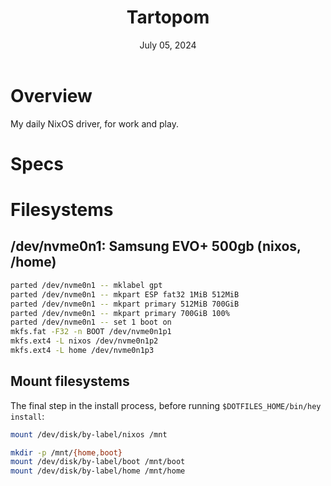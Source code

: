 #+TITLE: Tartopom
#+DATE:  July 05, 2024

* Overview
My daily NixOS driver, for work and play.

* Specs

* Filesystems
** /dev/nvme0n1: Samsung EVO+ 500gb (nixos, /home)

#+begin_src sh
parted /dev/nvme0n1 -- mklabel gpt
parted /dev/nvme0n1 -- mkpart ESP fat32 1MiB 512MiB
parted /dev/nvme0n1 -- mkpart primary 512MiB 700GiB
parted /dev/nvme0n1 -- mkpart primary 700GiB 100%
parted /dev/nvme0n1 -- set 1 boot on
mkfs.fat -F32 -n BOOT /dev/nvme0n1p1
mkfs.ext4 -L nixos /dev/nvme0n1p2
mkfs.ext4 -L home /dev/nvme0n1p3
#+END_SRC

** Mount filesystems
The final step in the install process, before running ~$DOTFILES_HOME/bin/hey
install~:
#+BEGIN_SRC sh
mount /dev/disk/by-label/nixos /mnt

mkdir -p /mnt/{home,boot}
mount /dev/disk/by-label/boot /mnt/boot
mount /dev/disk/by-label/home /mnt/home
#+END_SRC
